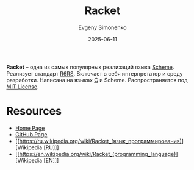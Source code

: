 :PROPERTIES:
:ID:       5d6f94fa-9b49-4e46-a096-966683c3d387
:END:
#+TITLE: Racket
#+AUTHOR: Evgeny Simonenko
#+LANGUAGE: Russian
#+LICENSE: CC BY-SA 4.0
#+DATE: 2025-06-11
#+FILETAGS: :scheme:r6rs:

*Racket* -- одна из самых популярных реализаций языка [[id:229046a5-2aaa-4c96-8f9a-411623dc8e49][Scheme]]. Реализует стандарт [[id:be6f6c44-6a69-4576-94a2-fbb3cb75bb48][R6RS]]. Включает в себя интерпретатор и среду разработки. Написана на языках [[id:ce679fa3-32dc-44ff-876d-b5f150096992][C]] и Scheme. Распространяется под [[id:b4eb4f4d-19f9-4c9b-a9c8-d35221a539a9][MIT License]].

* Resources

- [[https://racket-lang.org/][Home Page]]
- [[https://github.com/racket/racket][GitHub Page]]
- [[https://ru.wikipedia.org/wiki/Racket_(язык_программирования)][Wikipedia [RU]​]]
- [[https://en.wikipedia.org/wiki/Racket_(programming_language)][Wikipedia [EN]​]]
